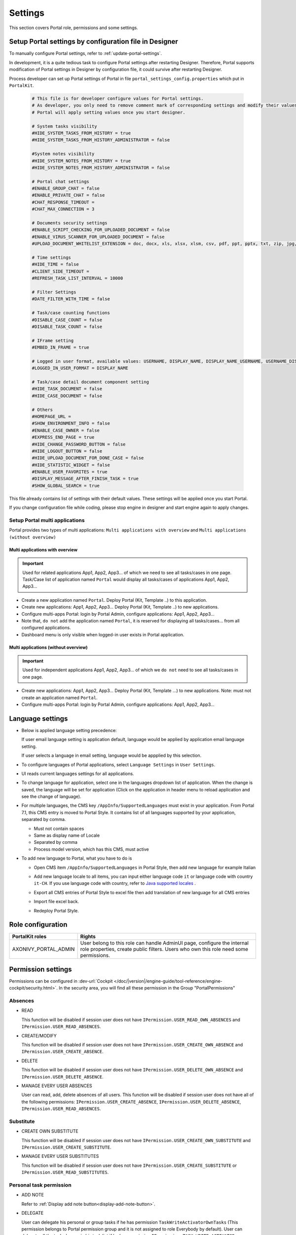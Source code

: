 .. _settings:

Settings
********

This section covers Portal role, permissions and some settings.

|portal-header|

.. _settings-admin-settings:

Setup Portal settings by configuration file in Designer
=======================================================

To manually configure Portal settings, refer to :ref:`update-portal-settings`.

In development, it is a quite tedious task to configure Portal settings after restarting Designer. Therefore,
Portal supports modification of Portal settings in Designer by configuration file, it could survive after restarting Designer.

Process developer can set up Portal settings of Portal in file ``portal_settings_config.properties`` which put in ``PortalKit``.

   .. code-block:: Python

      # This file is for developer configure values for Portal settings.
      # As developer, you only need to remove comment mark of corresponding settings and modify their values.
      # Portal will apply setting values once you start designer.

      # System tasks visibility
      #HIDE_SYSTEM_TASKS_FROM_HISTORY = true
      #HIDE_SYSTEM_TASKS_FROM_HISTORY_ADMINISTRATOR = false

      #System notes visibility
      #HIDE_SYSTEM_NOTES_FROM_HISTORY = true
      #HIDE_SYSTEM_NOTES_FROM_HISTORY_ADMINISTRATOR = false

      # Portal chat settings
      #ENABLE_GROUP_CHAT = false
      #ENABLE_PRIVATE_CHAT = false
      #CHAT_RESPONSE_TIMEOUT =
      #CHAT_MAX_CONNECTION = 3

      # Documents security settings
      #ENABLE_SCRIPT_CHECKING_FOR_UPLOADED_DOCUMENT = false
      #ENABLE_VIRUS_SCANNER_FOR_UPLOADED_DOCUMENT = false
      #UPLOAD_DOCUMENT_WHITELIST_EXTENSION = doc, docx, xls, xlsx, xlsm, csv, pdf, ppt, pptx, txt, zip, jpg, jpeg, bmp, png

      # Time settings
      #HIDE_TIME = false
      #CLIENT_SIDE_TIMEOUT =
      #REFRESH_TASK_LIST_INTERVAL = 10000

      # Filter Settings
      #DATE_FILTER_WITH_TIME = false

      # Task/case counting functions
      #DISABLE_CASE_COUNT = false
      #DISABLE_TASK_COUNT = false

      # IFrame setting
      #EMBED_IN_FRAME = true

      # Logged in user format, available values: USERNAME, DISPLAY_NAME, DISPLAY_NAME_USERNAME, USERNAME_DISPLAYNAME
      #LOGGED_IN_USER_FORMAT = DISPLAY_NAME

      # Task/case detail document component setting
      #HIDE_TASK_DOCUMENT = false
      #HIDE_CASE_DOCUMENT = false
      
      # Others
      #HOMEPAGE_URL =
      #SHOW_ENVIRONMENT_INFO = false
      #ENABLE_CASE_OWNER = false
      #EXPRESS_END_PAGE = true
      #HIDE_CHANGE_PASSWORD_BUTTON = false
      #HIDE_LOGOUT_BUTTON = false
      #HIDE_UPLOAD_DOCUMENT_FOR_DONE_CASE = false
      #HIDE_STATISTIC_WIDGET = false
      #ENABLE_USER_FAVORITES = true
      #DISPLAY_MESSAGE_AFTER_FINISH_TASK = true
      #SHOW_GLOBAL_SEARCH = true


This file already contains list of settings with their default values.
These settings will be applied once you start Portal.

If you change configuration file while coding, please stop engine in designer and start engine again to apply changes.

.. _settings-admin-settings-setup-multi-portals:

Setup Portal multi applications
-------------------------------

Portal provides two types of multi applications: ``Multi applications with overview`` and ``Multi applications (without overview)``

Multi applications with overview
""""""""""""""""""""""""""""""""
.. important::

   Used for related applications App1, App2, App3... of which we need to see all
   tasks/cases in one page. Task/Case list of application named ``Portal`` would display all
   tasks/cases of applications App1, App2, App3...

|multi-application-with-portal|


-  Create a new application named ``Portal``. Deploy Portal (Kit,
   Template ..) to this application.

-  Create new applications: App1, App2, App3... Deploy Portal
   (Kit, Template ..) to new applications.

-  Configure multi-apps Portal: login by Portal
   Admin, configure applications: App1,
   App2, App3...

-  Note that, ``do not`` add the application named ``Portal``, it is reserved
   for displaying all tasks/cases... from all configured
   applications.

-  Dashboard menu is only visible when logged-in user exists in
   Portal application.

Multi applications (without overview)
"""""""""""""""""""""""""""""""""""""
.. important::

   Used for independent applications App1, App2, App3... of which we ``do not`` need to see all
   tasks/cases in one page.


|multi-application-without-portal|

-  Create new applications: App1, App2, App3... Deploy Portal (Kit,
   Template ...) to new applications. Note: must not create an
   application named ``Portal``.

-  Configure multi-apps Portal: login by Portal
   Admin, configure applications: App1,
   App2, App3...

.. _settings-language:

Language settings
=================

-  Below is applied language setting precedence:

   |language-precedence|

   If user email language setting is application default, language would
   be applied by application email language setting.

   If user selects a language in email setting, language would be
   appplied by this selection.

-  To configure languages of Portal applications, select
   ``Language Settings`` in ``User Settings``.

-  UI reads current languages settings for all applications.

-  To change language for application, select one in the languages
   dropdown list of application. When the change is saved, the language
   will be set for application (Click on the application in header menu
   to reload application and see the change of language).

   |language-settings|

-  For multiple languages, the CMS key ``/AppInfo/SupportedLanguages``
   must exist in your application. From Portal 7.1, this CMS entry is
   moved to Portal Style. It contains list of all languages supported by
   your application, separated by comma.

   -  Must not contain spaces
   -  Same as display name of Locale
   -  Separated by comma
   -  Process model version, which has this CMS, must active

-  To add new language to Portal, what you have to do is

   -  Open CMS item ``/AppInfo/SupportedLanguages`` in Portal Style, then add new language for example Italian 
      |add-new-item-to-cms-language|
   -  Add new language locale to all items, you can input either language code ``it`` or language code with country ``it-CH``. If you use language code with country, refer to `Java supported locales <https://www.oracle.com/java/technologies/javase/jdk11-suported-locales.html>`_ .
   
      |add-new-item-to-cms-language-after|
   -  Export all CMS entries of Portal Style to excel file then add translation of new language for all CMS entries
      |export-cms|
   -  Import file excel back.
   -  Redeploy Portal Style.

Role configuration
==================

.. table:: 

   +-----------------------------------+-----------------------------------+
   | PortalKit roles                   | Rights                            |
   +===================================+===================================+
   | AXONIVY_PORTAL_ADMIN              | User belong to this role can      |
   |                                   | handle AdminUI page, configure    |
   |                                   | the internal role properties,     |
   |                                   | create public filters. Users who  |
   |                                   | own this role need some           |
   |                                   | permissions.                      |
   |                                   |                                   |   
   +-----------------------------------+-----------------------------------+

.. _settings-permission-settings:

Permission settings
===================

Permissions can be configured in :dev-url:`Cockpit
</doc/|version|/engine-guide/tool-reference/engine-cockpit/security.html>`.
In the security area, you will find all these permission in the Group
"PortalPermissions"

Absences
--------

-  READ

   This function will be disabled if session user does not have
   ``IPermission.USER_READ_OWN_ABSENCES`` and
   ``IPermission.USER_READ_ABSENCES``.

-  CREATE/MODIFY

   This function will be disabled if session user does not have
   ``IPermission.USER_CREATE_OWN_ABSENCE`` and
   ``IPermission.USER_CREATE_ABSENCE``.

-  DELETE

   This function will be disabled if session user does not have
   ``IPermission.USER_DELETE_OWN_ABSENCE`` and
   ``IPermission.USER_DELETE_ABSENCE``.

-  MANAGE EVERY USER ABSENCES

   User can read, add, delete absences of all users. This function will
   be disabled if session user does not have all of the following
   permissions: ``IPermission.USER_CREATE_ABSENCE``,
   ``IPermission.USER_DELETE_ABSENCE``,
   ``IPermission.USER_READ_ABSENCES``.

Substitute
----------

-  CREATE OWN SUBSTITUTE

   This function will be disabled if session user does not have
   ``IPermission.USER_CREATE_OWN_SUBSTITUTE`` and
   ``IPermission.USER_CREATE_SUBSTITUTE``.

-  MANAGE EVERY USER SUBSTITUTES

   This function will be disabled if session user does not have
   ``IPermission.USER_CREATE_SUBSTITUTE`` or
   ``IPermission.USER_READ_SUBSTITUTES``.

Personal task permission
------------------------
-  ADD NOTE

   Refer to :ref:`Display add note button<display-add-note-button>`.

-  DELEGATE

   User can delegate his personal or group tasks if he has permission
   ``TaskWriteActivatorOwnTasks`` (This permission belongs to Portal
   permission group and it is not assigned to role Everybody by
   default). User can delegate all the tasks he see in his task list if
   he has permission ``IPermission.TASK_WRITE_ACTIVATOR``.

   .. important::
      Task state cannot be one of the following values:
      CREATED, DONE, DESTROYED, RESUMED, FAILED.

   This function will be hidden if session user does not have permission
   ``PortalPermission.TASK_DISPLAY_DELEGATE_ACTION``.

-  RESET

   This function will be enabled if session user has permission
   ``IPermission.TASK_RESET_OWN_WORKING_TASK`` or
   ``PortalPermission.TASK_RESET_READY_FOR_JOIN`` or
   ``IPermission.TASK_RESET``.

   .. important::
      Task state has to be one of following values: RESUMED, PARKED, READY_FOR_JOIN.

   This function will be hidden if session user does not have permission
   ``PortalPermission.TASK_DISPLAY_RESET_ACTION``.


-  DELETE TASK

   Delete task function will be enabled if session user has
   ``IPermission.TASK_DESTROY``.

   .. important::
      Task state hasn't to be in DESTROYED and DONE.

-  RESERVE

   This function will be enabled if session user has permission
   ``IPermission.TASK_PARK_OWN_WORKING_TASK``.

   .. important::
      Task state has to be one of following values: CREATED, RESUMED, SUSPENDED.

   This function will be hidden if session user does not have permission
   ``PortalPermission.TASK_DISPLAY_RESERVE_ACTION``.

-  CHANGE TASK NAME

   This function will be enabled if session user has
   ``IPermission.TASK_WRITE_NAME``.

   .. important::
      Task state cannot be one of following values: 
      DONE, DESTROYED, FAILED.

-  CHANGE TASK DESCRIPTION

   This function will be enabled if session user has
   ``IPermission.TASK_WRITE_DESCRIPTION``.

   .. important::
      Task state cannot be one of following values:
      DONE, DESTROYED, FAILED.

-  CHANGE DEADLINE

   This function will be enabled if session user has
   ``IPermission.TASK_WRITE_EXPIRY_TIMESTAMP``.

   .. important::
      Task state cannot be one of following values:
      DONE, DESTROYED, FAILED.

-  CHANGE PRIORITY

   This function will be disabled if session user does not have
   ``IPermission.TASK_WRITE_ORIGINAL_PRIORITY``.

   .. important::
      Task state cannot be one of following values:
      DONE, DESTROYED, FAILED.

-  DISPLAY ADDITIONAL OPTIONS

   This function will be hidden if session user does not have permission
   ``PortalPermission.TASK_DISPLAY_ADDITIONAL_OPTIONS``.

Personal case permission
------------------------

-  ADD NOTE

   Refer to :ref:`Display add note button<display-add-note-button>`.

-  DELETE CASE

   Delete case function will be enabled if session user has
   ``IPermission.CASE_DESTROY``.

   .. important::
      Case state has to be RUNNING.

-  CHANGE CASE NAME

   Change case name function will be enabled if session user has
   ``IPermission.CASE_WRITE_NAME``.

   .. important::
      Case state cannot be DONE, DESTROYED.

-  CHANGE CASE DESCRIPTION

   Change case description function will be enabled if session user has
   ``IPermission.CASE_WRITE_DESCRIPTION``.

   .. important::
      Case state cannot be DESTROYED.

-  SEE RELATED TASKS OF CASE

   Session user can see all related tasks of case if he has
   ``IPermission.TASK_READ_OWN_CASE_TASKS`` or
   ``IPermission.TASK_READ_ALL``.

   .. important::
      Case state cannot be DESTROYED.

   Link to show all tasks of case will be hidden if session user does
   not have permission ``PortalPermission.SHOW_ALL_TASKS_OF_CASE``.
   
-  DISPLAY SHOW DETAILS LINK

   This link will be hidden if session user does not have permission
   ``PortalPermission.SHOW_CASE_DETAILS``.
   This permission is not assigned to role Everybody by default.

Upload/delete document permission
---------------------------------

Upload/delete document function will be enabled if session user has
``IPermission.DOCUMENT_WRITE`` or
``IPermission.DOCUMENT_OF_INVOLVED_CASE_WRITE``.

Express Workflow permission
---------------------------

-  CREATE EXPRESS WORKFLOW

   Create Express Workflow function will be enabled if session user has
   ``PortalPermission.EXPRESS_CREATE_WORKFLOW`` (This permission belongs
   to Portal permission group, assigned to role Everybody by default).

Statistics permission
---------------------

-  ADD DASHBOARD CHART

   Add new charts function will be enabled if session user has
   ``PortalPermission.STATISTIC_ADD_DASHBOARD_CHART`` (This permission
   belongs to Portal permission group, assigned to role Everybody by
   default).

-  ANALYZE TASK

   Filter tasks and export data to excel for advanced analysis. This
   function will be enabled if session user has
   ``PortalPermission.STATISTIC_ANALYZE_TASK`` (This permission belongs
   to Portal permission group and it is not assigned to role Everybody
   by default).

Portal general permission
-------------------------

-  ACCESS TO FULL PROCESS LIST

   User cannot see "Processes" on the left menu and link "Show all
   processes" (on Dashboard) if he does not have permission
   ``PortalPermission.ACCESS_FULL_PROCESS_LIST``.

-  ACCESS TO FULL TASK LIST

   User cannot see "Tasks" on the left menu and link "Show full task
   list" (on Dashboard) if he does not have permission
   ``PortalPermission.ACCESS_FULL_TASK_LIST``.

-  ACCESS TO FULL CASE LIST

   User cannot see "Cases" on the left menu if he does not have
   permission ``PortalPermission.ACCESS_FULL_CASE_LIST``.

-  ACCESS TO FULL STATISTIC LIST

   User cannot see "Statistics" on the left menu and link "Show all
   charts" (on Dashboard) if he does not have permission
   ``PortalPermission.ACCESS_FULL_STATISTICS_LIST``.

   .. _display-add-note-button:
-  DISPLAY ADD NOTE BUTTON

   "Add note" button will be hidden in Task/Case detail if session user does not have permission
   ``PortalPermission.TASK_CASE_ADD_NOTE``.

-  DISPLAY SHOW MORE NOTE BUTTON

   This button will be hidden if session user does not have permission
   ``PortalPermission.TASK_CASE_SHOW_MORE_NOTE``.

-  CREATE PUBLIC EXTERNAL LINK FOR ALL USERS

   Everyone can add a new external link privately by default.
   If a user is granted ``PortalPermission.CREATE_PUBLIC_EXTERNAL_LINK``, 
   he can set an external link as public so that all other users can see this link in full process list
   and other users can also add it to User Favorites.

Administrator permission can see all tasks/cases in the application
-------------------------------------------------------------------

Normal users can only see their tasks/cases they can work on.

Administrator can see all tasks/cases in the application.

Permissions needed: ``IPermission.TASK_READ_ALL``,
``IPermission.CASE_READ_ALL``.

Administrator permission can interact with all workflows in the application
---------------------------------------------------------------------------

Normal users can updates and deletes workflows which created by him and
can interact with workflow's task which assigned to him.

Administrator can creates, updates and deletes all workflows in the
application.

.. _virus_scanning_setting:

Virus Scanning Setting 
======================

PrimeFaces is delivered with one implementation of that interface that uses
`VirusTotal <https://www.virustotal.com/>`_. To enable `VirusTotal
<https://www.virustotal.com/>`_ you need to create a community account at the
`VirusTotal website <https://www.virustotal.com/>`_. You receive an API key once
you have an account. To configure the API key add the following snippet to the
webapps/ivy/WEB-INF/web.xml file:

   .. code-block:: xml

      <context-param>
      <param-name>primefaces.virusscan.VIRUSTOTAL_KEY</param-name>
      <param-value>PUT YOUR API KEY HERE</param-value> 
      </context-param>

   ..

By default after configured context-param in the web XML file, the Virus
Scanning is disabled. You could update the value of the variable
``ENABLE_VIRUS_SCANNER_FOR_UPLOADED_DOCUMENT`` to ``true`` in
``portal_settings_config.properties`` that you want to enable.

Reference: `How to check if uploaded files contain a virus
<https://community.axonivy.com/d/144-how-to-check-if-a-uploaded-files-contain-a-virus/>`_.

Global variables
================

.. table:: 

   +---------------------------------------------+-----------------------------+---------------------------+
   | Variable                                    | Default                     | Description               |
   |                                             | value                       |                           |
   +=============================================+=============================+===========================+
   | PortalStartTimeCleanObsoletedDataExpression | 0 0 6 \* \*                 | Cron expression define    |
   |                                             | ?                           | the time to clean up data |
   |                                             |                             | of obsoleted users. E.g.: |
   |                                             |                             | expression for at 6AM     |
   |                                             |                             | every day is              |
   |                                             |                             | ``0 0 6 * * ?``. Refer    |
   |                                             |                             | to                        |
   |                                             |                             | `crontrigger <http://quar |
   |                                             |                             | tz-scheduler.org/document |
   |                                             |                             | ation/quartz-2.1.7/tutori |
   |                                             |                             | als/tutorial-lesson-06.htm|
   |                                             |                             | l>`__.                    |
   |                                             |                             | Restart |ivy-engine|   |
   |                                             |                             | after changing this       |
   |                                             |                             | variable.                 |
   +---------------------------------------------+-----------------------------+---------------------------+
   | PortalDeleteAllFinishedHiddenCases          | false                       | If set to ``true``, the   |
   |                                             |                             | cron job runs daily (at   |
   |                                             |                             | 6.AM as default) will     |
   |                                             |                             | clean all finished hidden |
   |                                             |                             | cases in engine.          |
   |                                             |                             | Otherwise, just hidden    |
   |                                             |                             | cases which were          |
   |                                             |                             | generated by Portal will  |
   |                                             |                             | be deleted.               |
   +---------------------------------------------+-----------------------------+---------------------------+
   | PortalHiddenTaskCaseExcluded                | true                        | By default, Portal will   |
   |                                             |                             | query tasks and cases     |
   |                                             |                             | which don't have hide     |
   |                                             |                             | information. Set it to    |
   |                                             |                             | ``false``, portal will    |
   |                                             |                             | ignore this additional    |
   |                                             |                             | property.                 |
   +---------------------------------------------+-----------------------------+---------------------------+

.. |portal-header| image:: images/settings/portal-header.png
.. |global-settings| image:: images/settings/global-settings.png
.. |global-setting-edit| image:: images/settings/global-setting-edit.png
.. |multi-application-with-portal| image:: images/settings/multi-application-with-portal.png
.. |multi-application-without-portal| image:: images/settings/multi-application-without-portal.png
.. |language-precedence| image:: images/settings/language-precedence.png
.. |language-settings| image:: images/settings/language-settings.png
.. |multi-portal-open-settings| image:: images/settings/multi-portal-open-settings.png
.. |add-new-item-to-cms-language| image:: images/settings/add-new-item-to-cms-language.png 
.. |add-new-item-to-cms-language-after| image:: images/settings/add-new-item-to-cms-language-after.png
.. |export-cms| image:: images/settings/export-cms.png   
